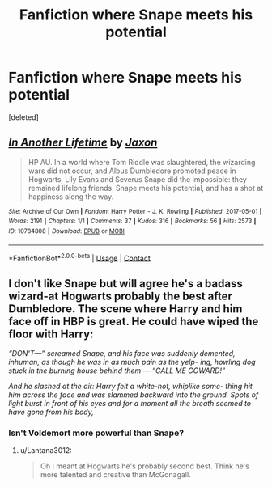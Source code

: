 #+TITLE: Fanfiction where Snape meets his potential

* Fanfiction where Snape meets his potential
:PROPERTIES:
:Score: 3
:DateUnix: 1608607874.0
:DateShort: 2020-Dec-22
:FlairText: Request
:END:
[deleted]


** [[https://archiveofourown.org/works/10784808][*/In Another Lifetime/*]] by [[https://www.archiveofourown.org/users/Jaxon/pseuds/Jaxon][/Jaxon/]]

#+begin_quote
  HP AU. In a world where Tom Riddle was slaughtered, the wizarding wars did not occur, and Albus Dumbledore promoted peace in Hogwarts, Lily Evans and Severus Snape did the impossible: they remained lifelong friends. Snape meets his potential, and has a shot at happiness along the way.
#+end_quote

^{/Site/:} ^{Archive} ^{of} ^{Our} ^{Own} ^{*|*} ^{/Fandom/:} ^{Harry} ^{Potter} ^{-} ^{J.} ^{K.} ^{Rowling} ^{*|*} ^{/Published/:} ^{2017-05-01} ^{*|*} ^{/Words/:} ^{2191} ^{*|*} ^{/Chapters/:} ^{1/1} ^{*|*} ^{/Comments/:} ^{37} ^{*|*} ^{/Kudos/:} ^{316} ^{*|*} ^{/Bookmarks/:} ^{56} ^{*|*} ^{/Hits/:} ^{2573} ^{*|*} ^{/ID/:} ^{10784808} ^{*|*} ^{/Download/:} ^{[[https://archiveofourown.org/downloads/10784808/In%20Another%20Lifetime.epub?updated_at=1568047091][EPUB]]} ^{or} ^{[[https://archiveofourown.org/downloads/10784808/In%20Another%20Lifetime.mobi?updated_at=1568047091][MOBI]]}

--------------

*FanfictionBot*^{2.0.0-beta} | [[https://github.com/FanfictionBot/reddit-ffn-bot/wiki/Usage][Usage]] | [[https://www.reddit.com/message/compose?to=tusing][Contact]]
:PROPERTIES:
:Author: FanfictionBot
:Score: 0
:DateUnix: 1608607892.0
:DateShort: 2020-Dec-22
:END:


** I don't like Snape but will agree he's a badass wizard-at Hogwarts probably the best after Dumbledore. The scene where Harry and him face off in HBP is great. He could have wiped the floor with Harry:

/“DON'T---” screamed Snape, and his face was suddenly demented, inhuman, as though he was in as much pain as the yelp- ing, howling dog stuck in the burning house behind them --- “CALL ME COWARD!”/

/And he slashed at the air: Harry felt a white-hot, whiplike some- thing hit him across the face and was slammed backward into the ground. Spots of light burst in front of his eyes and for a moment all the breath seemed to have gone from his body,/
:PROPERTIES:
:Author: Lantana3012
:Score: 0
:DateUnix: 1608609357.0
:DateShort: 2020-Dec-22
:END:

*** Isn't Voldemort more powerful than Snape?
:PROPERTIES:
:Author: redpxtato
:Score: 1
:DateUnix: 1608610510.0
:DateShort: 2020-Dec-22
:END:

**** u/Lantana3012:
#+begin_quote
  Oh I meant at Hogwarts he's probably second best. Think he's more talented and creative than McGonagall.
#+end_quote
:PROPERTIES:
:Author: Lantana3012
:Score: 0
:DateUnix: 1608610586.0
:DateShort: 2020-Dec-22
:END:
